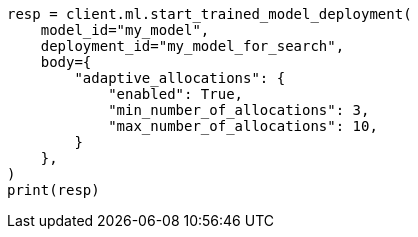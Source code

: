 // ml/trained-models/apis/start-trained-model-deployment.asciidoc:222

[source, python]
----
resp = client.ml.start_trained_model_deployment(
    model_id="my_model",
    deployment_id="my_model_for_search",
    body={
        "adaptive_allocations": {
            "enabled": True,
            "min_number_of_allocations": 3,
            "max_number_of_allocations": 10,
        }
    },
)
print(resp)
----